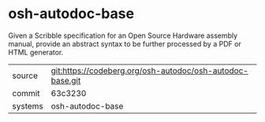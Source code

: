 * osh-autodoc-base

Given a Scribble specification for an Open Source Hardware assembly
manual, provide an abstract syntax to be further processed by a PDF or
HTML generator.


|---------+-----------------------------------------------------------|
| source  | git:https://codeberg.org/osh-autodoc/osh-autodoc-base.git |
| commit  | 63c3230                                                   |
| systems | osh-autodoc-base                                          |
|---------+-----------------------------------------------------------|
